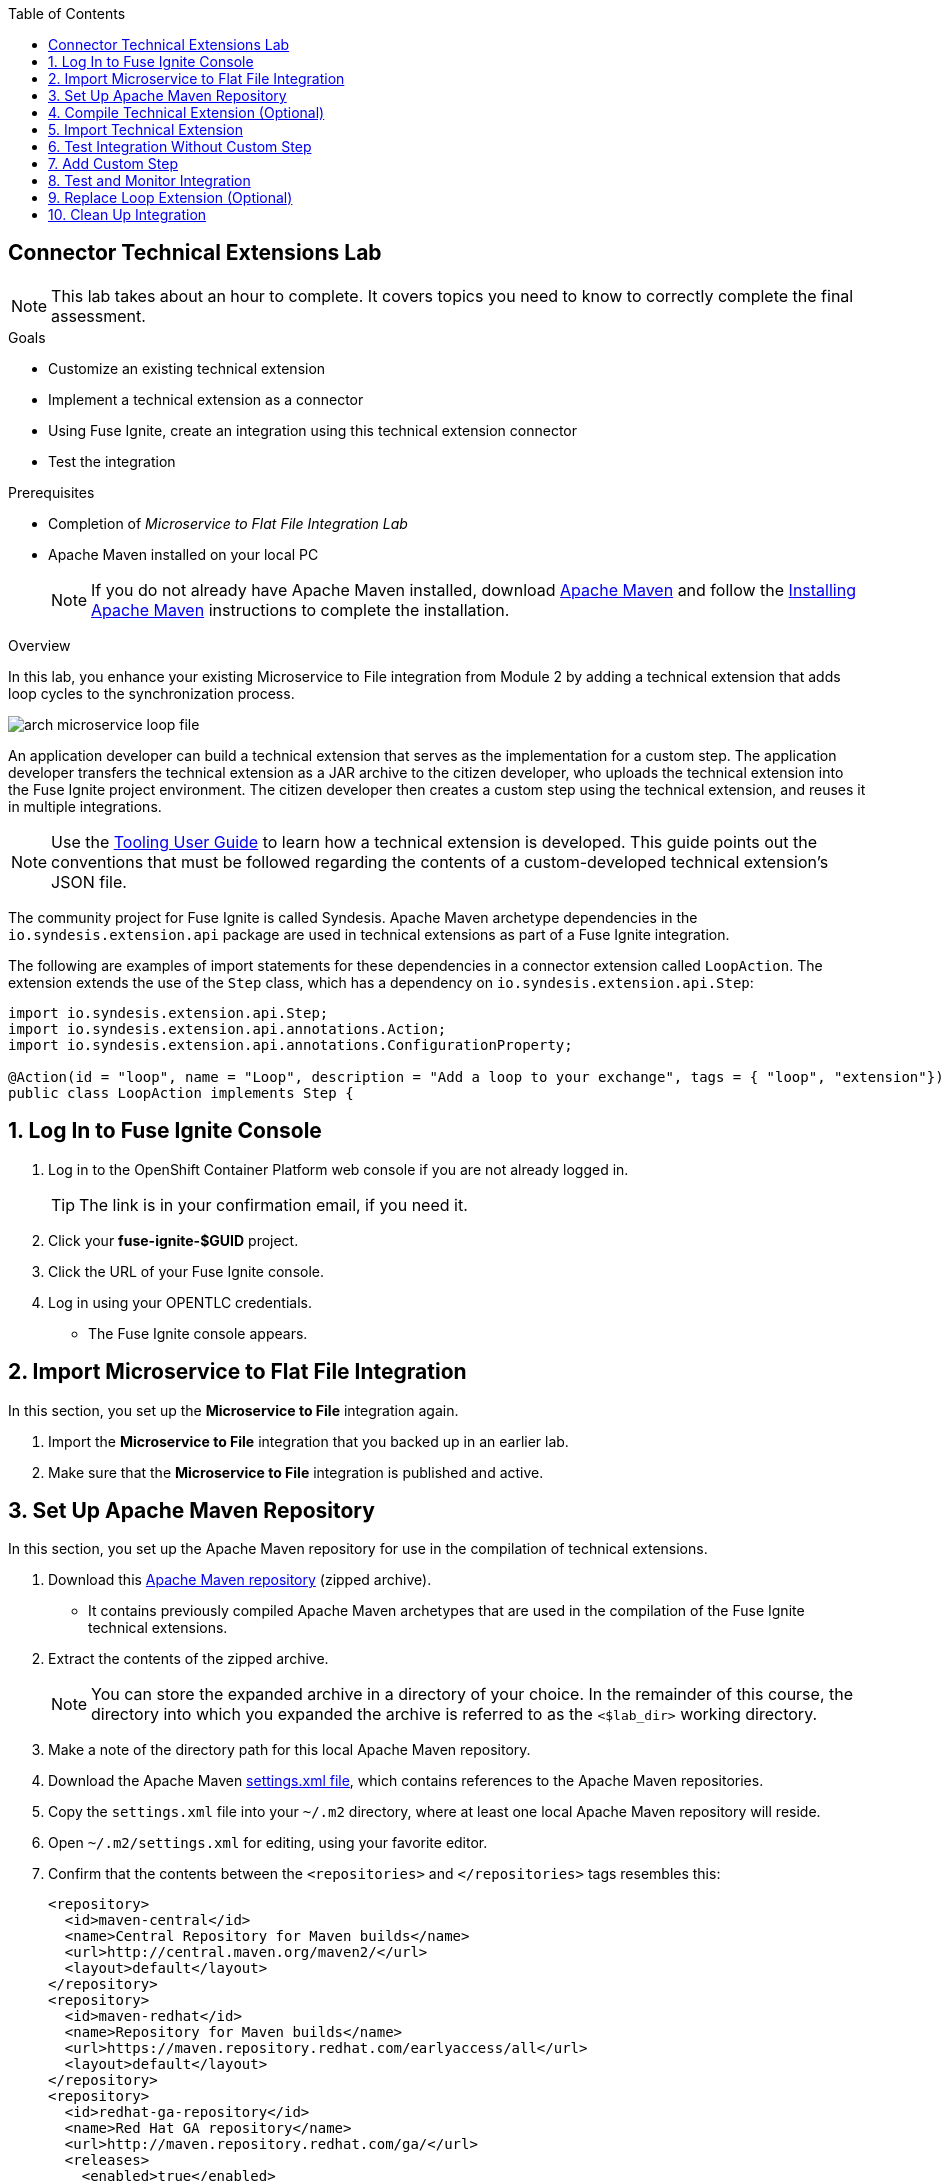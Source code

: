 :scrollbar:
:data-uri:
:toc2:
:linkattrs:
:coursevm:


== Connector Technical Extensions Lab

NOTE: This lab takes about an hour to complete. It covers topics you need to know to correctly complete the final assessment.

.Goals
* Customize an existing technical extension
* Implement a technical extension as a connector
* Using Fuse Ignite, create an integration using this technical extension connector
* Test the integration

.Prerequisites
* Completion of _Microservice to Flat File Integration Lab_
* Apache Maven installed on your local PC
+
NOTE: If you do not already have Apache Maven installed, download link:https://maven.apache.org/download.html[Apache Maven] and follow the link:https://maven.apache.org/install.html[Installing Apache Maven] instructions to complete the installation.

.Overview

In this lab, you enhance your existing Microservice to File integration from Module 2 by adding a technical extension that adds loop cycles to the synchronization process.

image::images/arch-microservice-loop-file.png[]

An application developer can build a technical extension that serves as the implementation for a custom step. The application developer transfers the technical extension as a JAR archive to the citizen developer, who uploads the technical extension into the Fuse Ignite project environment. The citizen developer then creates a custom step using the technical extension, and reuses it in multiple integrations.

[NOTE]
Use the link:https://access.redhat.com/documentation/en-us/red_hat_jboss_fuse/6.3/html/tooling_user_guide/igniteextension/[Tooling User Guide] to learn how a technical extension is developed. This guide points out the conventions that must be followed regarding the contents of a custom-developed technical extension’s JSON file.

The community project for Fuse Ignite is called Syndesis. Apache Maven archetype dependencies in the `io.syndesis.extension.api` package are used in technical extensions as part of a Fuse Ignite integration.

The following are examples of import statements for these dependencies in a connector extension called `LoopAction`. The extension extends the use of the `Step` class, which has a dependency on `io.syndesis.extension.api.Step`:


----
import io.syndesis.extension.api.Step;
import io.syndesis.extension.api.annotations.Action;
import io.syndesis.extension.api.annotations.ConfigurationProperty;

@Action(id = "loop", name = "Loop", description = "Add a loop to your exchange", tags = { "loop", "extension"})
public class LoopAction implements Step {
----

:numbered:

== Log In to Fuse Ignite Console

. Log in to the OpenShift Container Platform web console if you are not already logged in.
+
TIP: The link is in your confirmation email, if you need it.

. Click your *fuse-ignite-$GUID* project.
. Click the URL of your Fuse Ignite console.
. Log in using your OPENTLC credentials.
* The Fuse Ignite console appears.


== Import Microservice to Flat File Integration

In this section, you set up the *Microservice to File* integration again.

. Import the *Microservice to File* integration that you backed up in an earlier lab.
. Make sure that the *Microservice to File* integration is published and active.


== Set Up Apache Maven Repository

In this section, you set up the Apache Maven repository for use in the compilation of technical extensions.

. Download this link:https://drive.google.com/open?id=11lJ0IFCxFJIcg9Ex_D8iYxZ7iZqhu1Zf[Apache Maven repository] (zipped archive).
* It contains previously compiled Apache Maven archetypes that are used in the compilation of the Fuse Ignite technical extensions.
. Extract the contents of the zipped archive.
+ 
NOTE: You can store the expanded archive in a directory of your choice. In the remainder of this course, the directory into which you expanded the archive is referred to as the `<$lab_dir>` working directory.
. Make a note of the directory path for this local Apache Maven repository.
. Download the Apache Maven link:https://raw.githubusercontent.com/gpe-mw-training/fuse-ipaas-labs/master/04_technical_extensions/settings.xml[settings.xml file], which contains references to the Apache Maven repositories.
. Copy the `settings.xml` file into your `~/.m2` directory, where at least one local Apache Maven repository will reside.
. Open `~/.m2/settings.xml` for editing, using your favorite editor.
. Confirm that the contents between the `<repositories>` and `</repositories>` tags resembles this:
+
----
<repository>
  <id>maven-central</id>
  <name>Central Repository for Maven builds</name>
  <url>http://central.maven.org/maven2/</url>
  <layout>default</layout>
</repository>
<repository>
  <id>maven-redhat</id>
  <name>Repository for Maven builds</name>
  <url>https://maven.repository.redhat.com/earlyaccess/all</url>
  <layout>default</layout>
</repository>
<repository>
  <id>redhat-ga-repository</id>
  <name>Red Hat GA repository</name>
  <url>http://maven.repository.redhat.com/ga/</url>
  <releases>
    <enabled>true</enabled>
    <updatePolicy>never</updatePolicy>
  </releases>
  <snapshots>
    <enabled>true</enabled>
    <updatePolicy>daily</updatePolicy>
  </snapshots>
</repository>
<repository>
  <id>fuse-public-repository</id>
  <name>FuseSource Community Release Repository</name>
  <url>https://repo.fusesource.com/nexus/content/groups/public</url>
  <snapshots>
    <enabled>true</enabled>
  </snapshots>
  <releases>
    <enabled>true</enabled>
    <updatePolicy>never</updatePolicy>
  </releases>
</repository>
<repository>
  <id>fusesource-ea</id>
  <name>JBoss Community Early Access Release Repository</name>
  <url>https://repo.fusesource.com/nexus/content/groups/ea</url>
  <snapshots>
    <enabled>true</enabled>
  </snapshots>
  <releases>
    <enabled>true</enabled>
    <updatePolicy>never</updatePolicy>
  </releases>
  <repository>
      <id>tech-extensions</id>
      <name>Repository for Syndesis builds</name>
      <url>file:///tmp/maven-syndesis-extension-1.0.0.fuse-000027</url>
      <layout>default</layout>
  </repository>
</repository>
----
* These are the Apache Maven repositories where the Apache Maven archetypes used for the compilation of Fuse Ignite reside. These repositories play a key role in the build process.

. Replace references to the `/tmp` directory with `/<$lab_dir>/maven-syndesis-extension-1.0.0.fuse-<$version>`, where `<$lab_dir>` is the path of your working directory and `<$version>` is the current release version:
+
.Sample Path
----
file:///fuseignite/maven-syndesis-extension-1.0.0.fuse-000027
----

. Review your changes and save the `~/.m2/settings.xml` file.


== Compile Technical Extension (Optional)

In this section, you compile a technical extension as part of the integration. Note that this section is optional, as a precompiled technical extension is provided for your use in subsequent lab sections.

. Using a new web browser window, download the link:https://github.com/syndesisio/syndesis-extensions/releases[latest technical extensions release] for Fuse Ignite.
. Extract the archive containing the technical extensions into the `<$lab_dir>` working directory.
. Using a command-line terminal window, navigate to the `syndesis-extension-loop` subdirectory, which contains the code for the technical extension.
. Within the `syndesis-extension-loop` subdirectory, compile the technical extension using the following command:
+
----
$ mvn clean install
----
+
.Sample Output
----
[INFO]
[INFO] --- maven-install-plugin:2.4:install (default-install) @ syndesis-extension-loop ---
[INFO] Installing /hong/syndesis-extensions-syndesis-extensions-1.0.0.fuse-000027/syndesis-extension-loop/target/syndesis-extension-loop-1.0.0.fuse-000027.jar to /root/.m2/repository/io/syndesis/extensions/syndesis-extension-loop/1.0.0.fuse-000027/syndesis-extension-loop-1.0.0.fuse-000027.jar
[INFO] Installing /hong/syndesis-extensions-syndesis-extensions-1.0.0.fuse-000027/syndesis-extension-loop/pom.xml to /root/.m2/repository/io/syndesis/extensions/syndesis-extension-loop/1.0.0.fuse-000027/syndesis-extension-loop-1.0.0.fuse-000027.pom
[INFO] ------------------------------------------------------------------------
[INFO] BUILD SUCCESS
[INFO] ------------------------------------------------------------------------
[INFO] Total time: 6.465 s
[INFO] Finished at: 2018-05-16T21:50:19+08:00
[INFO] ------------------------------------------------------------------------
----
* This confirms that compilation of the technical extension was successful.

. Locate the `syndesis-extension-loop-1.0.0.fuse-<$version>.jar` file in the `target` subdirectory of the `syndesis-extension-loop` directory.
* Replace <$version> with the number of the current release.
* This is the JAR archive file containing the `syndesis-extension-loop` technical extension.
+
[TIP]
You can either move or copy this JAR archive file to a directory with a shorter name--for example, `/tmp`&#8212;to speed up import of the technical extension in the next section.


== Import Technical Extension

In this section, you import the compiled technical extension into Fuse Ignite, which forms a part of the integration that you enhance.

. If you skipped the previous optional section, locate the precompiled technical extension by navigating to the following directory:
+
----
<$lab_dir>/repository/io/syndesis/extensions/syndesis-extension-loop/1.0.0.fuse-<$version>
----
* Replace `<$version>` with the release number of the current extension
* The `syndesis-extension-loop-1.0.0.fuse-<$version>.jar` file contains the `syndesis-extension-loop` technical extension.
. In the left-hand panel of the Fuse Ignite console, click *Customizations*.
. Select the *Extensions* tab located at the top of the console.
. Click *Import Extension*:
+
image::images/import-extensions.png[]
+
. Click *Browse* and select the JAR archive file containing the `syndesis-extension-loop` technical extension.
. Note the name, ID, type, description, and time of last update of the technical extension, then click *Import Extension*:
+
image::images/import-extension.png[]
+
[TIP]
If the import of an archive file containing a technical extension fails, it is likely that the extension contains invalid code--according to the rules contained in the Meta OpenShift pod--that causes the validation to fail. Analyze and debug the code using Red Hat Developer Studio and the link:https://access.redhat.com/documentation/en-us/red_hat_jboss_fuse/6.3/html/tooling_user_guide/igniteextension/[Tooling User Guide] before attempting the import process again.

* The *Extension Details* screen appears and displays the overview information, supported steps (the objective of the extension), and the integrations using the extension:
+
image::images/extension-details.png[]

. Click *Update*.
. In the left-hand panel, select *Customizations -> Extensions*.
* The details of the *Loop* technical extension are displayed, including the function of the step and the name of the extension.

The technical extension that you imported is now available for use with any integration.


== Test Integration Without Custom Step

In this section, you test the integration and validate the results.

. Log in to your remote hosting service and delete the file containing the product catalog data.
. Log out of the remote hosting service.
. Wait for a few seconds, then log back in to your remote hosting service.
. Confirm that the file containing the product catalog data is present.
. Repeat this test multiple times and with each test, record the time it takes for the file to reappear on the remote hosting service.



== Add Custom Step

In this section, you add the newly imported technical extension as a custom step to an integration. This exercise uses the Microservice to File integration you set up in the first lab in Module 2. If you did not complete that lab, go back and complete it now.

. In the left-hand panel of Fuse Ignite console, click *Integrations*.
. Select the *Microservice to File* integration.
. Click *Edit Integration* at the top right corner of the console.
. On the *Integration Editor* screen, hover over the Data Mapper custom step between the *Start Connection* and the *Finish Connection* and click the trash bin icon.
* The custom step is deleted.
. In the center of the main panel, click *Add a Step*.
* Alternatively, you can also hover over the image:images/add_filter_icon.png[] icon located between the connections and select *Add a step*:
+
image::images/add-a-step.png[]

. On the *Choose a Step* screen, select *Loop*:
+
image::images/choose-a-step.png[]
* This custom step is available because you imported the technical extension earlier in the lab.

. Type a positive value in the *Cycles* field and click *Next*:
+
image::images/configure-loop.png[]

. Click *Publish*.

Once the integration is active (a green check box appears and the state of the integration becomes *Published*), you can proceed with testing the integration.


== Test and Monitor Integration

In this section, you test the integration with the new custom step and validate the results.

. Access the Hawtio console embedded in the integration pod, as you did previously in the first lab in Module 2.
. Using the Hawtio console, monitor the various statistics of this edition of the integration.
. Compare and analyze both sets of statistical results--the first set before the custom step was added, and the latest set after the custom step was added.
. Log in to your remote hosting service and delete the file containing the product catalog data.
. Log out of the remote hosting service.
. Wait for at least 1 minute.
. Log back in to your remote hosting service.
. Confirm that the file containing the product catalog data is present.
. Repeat this test multiple times and with each test, record the time it takes for the file to reappear on the remote hosting service.
+
****
*Question:* What observations can you make regarding the performance results of both editions of the Microservice to File integration--without the custom step and with the custom step?
****

== Replace Loop Extension (Optional)

In this optional exercise, you experiment with the use of different connector extensions by replacing the loop extension with other extensions.

. Replace the existing loop connector extension with other link:https://github.com/syndesisio/syndesis-extensions[extensions] from the upstream community project.
. Test the integration upon implementing each extension and observe the results.
+
****
*Questions:*

* Does the behavior of the integration change?
** If so, compile a list of the behavioral changes referencing each extension used.

* Which technical extension augments the test results in terms of the time difference between the two editions of the Microservice to File integration (without a custom step and with a custom step)?
****

== Clean Up Integration

In this section, you clean up the integration as a housekeeping best practice.

. In the left-hand panel, click *Integrations*.
. Locate the *Microservice to File* integration.
. Click image:images/more_options_icon.png[] (*More Options*) next to the green check box and select *Unpublish*.
. Click *OK*
* This deactivates the integration.
* If you are utilizing the Fuse Ignite Technology Preview, other integration can now be published and tested.
+
[NOTE]
====
The next two steps are optional. Use them only when you are certain that you do not need the integration anymore.
====
+
. Locate the *Microservice to File* integration, click image:images/more_options_icon.png[] (*More Options*), and select *Delete Integration*.
. Click *OK* at the bottom of the summary panel.

You have now implemented and tested a connector extension as a custom step in an integration.

ifdef::showscript[]


== Compile Syndesis Code (Optional)

In order to compile a technical extension, you need the compiled code base of Syndesis, the community project for Fuse Ignite. Extension archetype dependencies of the `io.syndesis.extension.api` package have to be compiled prior to the compilation and use of technical extensions within a Fuse Ignite integration.

The following are examples of import statements for these dependencies in a connector extension called `LoopAction`, followed by a `Step`, which has a dependency on  `io.syndesis.extension.api.Step`:

----
import io.syndesis.extension.api.Step;
import io.syndesis.extension.api.annotations.Action;
import io.syndesis.extension.api.annotations.ConfigurationProperty;

@Action(id = "loop", name = "Loop", description = "Add a loop to your exchange", tags = { "loop", "extension"})
public class LoopAction implements Step {

----

In this optional exercise, you compile the code base for the Syndesis community project. If you wish, you can skip this exercise, as the code base is provided in the next section.


. Using a command-line terminal window, download the link:https://github.com/syndesisio/syndesis/releases/tag/syndesis-1.3.4.fuse-000002[Syndesis code base] zip archive into the `<$lab_dir>` working directory. 
. Expand the zip archive.
. Navigate to the subdirectory called `/syndesis/tools/bin` and execute the command to compile the `Syndesis` code:
+
----
$ cd <$lab_dir>/syndesis/tools/bin
$ ./syndesis build -b -f -c
----
* A successful compilation results in the following messages:
+
----
[INFO] ------------------------------------------------------------------------
[INFO] Reactor Summary:
[INFO]
[INFO] Syndesis ........................................... SUCCESS [  5.967 s]
[INFO] Common ............................................. SUCCESS [  1.292 s]
[INFO] Common :: Util ..................................... SUCCESS [ 56.218 s]
[INFO] Common :: Model .................................... SUCCESS [ 36.371 s]
[INFO] Extension .......................................... SUCCESS [  0.163 s]
[INFO] Extension :: API ................................... SUCCESS [ 17.801 s]
[INFO] Extension :: Annotation Processor .................. SUCCESS [ 15.057 s]
[INFO] Extension :: Archetype :: Spring Boot .............. SUCCESS [ 16.070 s]
[INFO] Extension :: Archetype :: Java ..................... SUCCESS [  1.857 s]
[INFO] Extension :: Archetype :: Camel XML ................ SUCCESS [  1.407 s]
[INFO] Extension :: Bill of Materials (BOM) ............... SUCCESS [  0.089 s]
[INFO] Extension :: Converter ............................. SUCCESS [ 24.066 s]
[INFO] Extension :: Maven Plugin .......................... SUCCESS [ 59.604 s]
[INFO] Extension :: Example :: Log Step ................... SUCCESS [  4.359 s]
[INFO] Integration ........................................ SUCCESS [  0.257 s]
[INFO] Integration :: API ................................. SUCCESS [  8.266 s]
[INFO] Integration :: Component Proxy ..................... SUCCESS [ 26.747 s]
[INFO] Integration :: Runtime ............................. SUCCESS [ 54.052 s]
[INFO] Integration :: Project Generator ................... SUCCESS [ 17.176 s]
[INFO] Connector .......................................... SUCCESS [  8.055 s]
[INFO] Connector :: Support :: Util ....................... SUCCESS [  6.197 s]
[INFO] Connector :: Support :: Verifier ................... SUCCESS [  3.445 s]
[INFO] Connector :: Support :: Maven Plugin ............... SUCCESS [  7.517 s]
[INFO] Connector :: Twitter ............................... SUCCESS [  2.590 s]
[INFO] Connector :: FTP ................................... SUCCESS [  2.008 s]
[INFO] Connector :: SFTP .................................. SUCCESS [  1.636 s]
[INFO] Connector :: DropBox ............................... SUCCESS [  7.517 s]
[INFO] Connector :: AWS S3 ................................ SUCCESS [01:03 min]
[INFO] Connector :: Support :: Test ....................... SUCCESS [  3.098 s]
[INFO] Connector :: ActiveMQ .............................. SUCCESS [ 39.478 s]
[INFO] Connector :: AMQP .................................. SUCCESS [ 11.485 s]
[INFO] Connector :: SQL ................................... SUCCESS [01:22 min]
[INFO] Connector :: MQTT .................................. SUCCESS [ 20.804 s]
[INFO] Connector :: HTTP .................................. SUCCESS [  8.053 s]
[INFO] Connector :: Salesforce ............................ SUCCESS [ 14.954 s]
[INFO] Connector :: Slack ................................. SUCCESS [  2.755 s]
[INFO] Connector :: Support :: Catalog .................... SUCCESS [  4.150 s]
[INFO] Connector :: OData ................................. SUCCESS [  0.023 s]
[INFO] Connector :: OData :: Model ........................ SUCCESS [ 13.588 s]
[INFO] Connector :: OData :: Create ....................... SUCCESS [ 27.206 s]
[INFO] Connector :: OData :: Retrieve ..................... SUCCESS [  8.018 s]
[INFO] Connector :: OData :: Replace ...................... SUCCESS [  7.945 s]
[INFO] Connector :: OData :: Update ....................... SUCCESS [  2.479 s]
[INFO] Connector :: OData :: Delete ....................... SUCCESS [  2.424 s]
[INFO] Connector :: REST Swagger .......................... SUCCESS [ 13.790 s]
[INFO] Server ............................................. SUCCESS [  0.130 s]
[INFO] Server :: DAO ...................................... SUCCESS [ 23.987 s]
[INFO] Server :: Connector Generator ...................... SUCCESS [ 55.221 s]
[INFO] Server :: OpenShift Services ....................... SUCCESS [ 21.559 s]
[INFO] Server :: Controller ............................... SUCCESS [ 11.512 s]
[INFO] Server :: Credential ............................... SUCCESS [ 32.745 s]
[INFO] Server :: JsonDB ................................... SUCCESS [ 19.015 s]
[INFO] Server :: Verifier ................................. SUCCESS [  8.684 s]
[INFO] Server :: Inspector ................................ SUCCESS [ 11.952 s]
[INFO] Server :: Endpoint ................................. SUCCESS [ 48.063 s]
[INFO] Server :: Logging :: JsonDB ........................ SUCCESS [ 18.670 s]
[INFO] Server :: FileStore ................................ SUCCESS [  9.780 s]
[INFO] Server :: Metrics :: JsonDB ........................ SUCCESS [ 20.300 s]
[INFO] Server :: Metrics :: Prometheus .................... SUCCESS [ 15.546 s]
[INFO] Server :: Builder :: Maven Plugin .................. SUCCESS [ 13.601 s]
[INFO] Server :: Runtime .................................. SUCCESS [07:09 min]
[INFO] Server :: Builder :: Image Generator ............... SUCCESS [  7.863 s]
[INFO] S2I ................................................ SUCCESS [ 16.589 s]
[INFO] Meta ............................................... SUCCESS [ 22.880 s]
[INFO] UI ................................................. SUCCESS [05:53 min]
[INFO] ------------------------------------------------------------------------
[INFO] BUILD SUCCESS
[INFO] ------------------------------------------------------------------------
[INFO] Total time: 31:08 min
[INFO] Finished at: 2018-03-21T23:19:50+08:00
[INFO] Final Memory: 420M/878M
[INFO] ------------------------------------------------------------------------
----


endif::showscript[]

